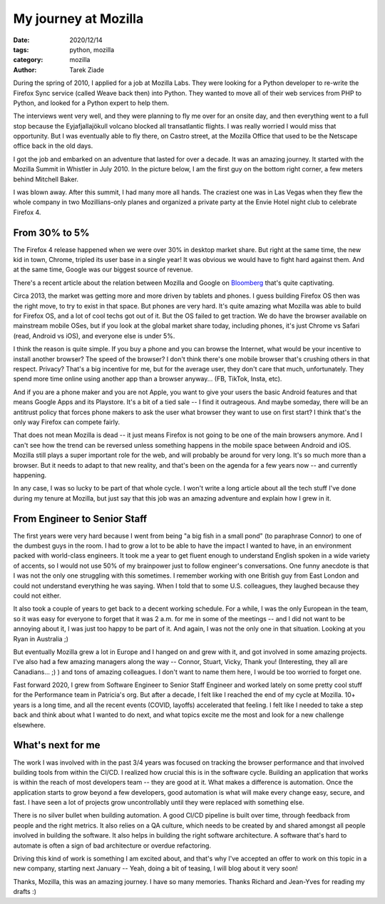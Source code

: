My journey at Mozilla
#####################

:date: 2020/12/14
:tags: python, mozilla
:category: mozilla
:author: Tarek Ziade


During the spring of 2010, I applied for a job at Mozilla Labs. They were
looking for a Python developer to re-write the Firefox Sync service (called
Weave back then) into Python. They wanted to move all of their web services
from PHP to Python, and looked for a Python expert to help them.

The interviews went very well, and they were planning to fly me over for an
onsite day, and then everything went to a full stop because the Eyjafjallajökull
volcano blocked all transatlantic flights. I was really worried I would miss
that opportunity. But I was eventually able to fly there, on Castro street, at
the Mozilla Office that used to be the Netscape office back in the old days.

I got the job and embarked on an adventure that lasted for over a decade.
It was an amazing journey. It started with the Mozilla Summit in Whistler in
July 2010. In the picture below, I am the first guy on the bottom right corner,
a few meters behind Mitchell Baker.

.. image:: /theme/images/Mozilla-Summit-2010.jpg

I was blown away. After this summit, I had many more all hands. The craziest
one was in Las Vegas when they flew the whole company in two Mozillians-only
planes and organized a private party at the Envie Hotel night club to celebrate
Firefox 4.

From 30% to 5%
==============

The Firefox 4 release happened when we were over 30% in desktop market share.
But right at the same time, the new kid in town, Chrome, tripled its user base
in a single year! It was obvious we would have to fight hard
against them. And at the same time, Google was our biggest source of revenue.

.. image:: /theme/images/desktop-share.png

There's a recent article about the relation between Mozilla and Google
on `Bloomberg <https://www.bloomberg.com/news/articles/2020-11-24/deals-with-apple-aapl-mozilla-show-how-google-googl-discourages-competition>`_ that's
quite captivating.

Circa 2013, the market was getting more and more driven by tablets and phones.
I guess building Firefox OS then was the right move, to try to exist in that
space. But phones are very hard. It's quite amazing what Mozilla was able to
build for Firefox OS, and a lot of cool techs got out of it. But the OS failed
to get traction. We do have the browser available on mainstream mobile OSes,
but if you look at the global market share today, including phones, it's just
Chrome vs Safari (read, Android vs iOS), and everyone else is under 5%.

.. image:: /theme/images/browser-share.png


I think the reason is quite simple. If you buy a phone and you can browse the
Internet, what would be your incentive to install another
browser? The speed of the browser? I don't think there's one mobile browser
that's crushing others in that respect. Privacy? That's a big incentive for
me, but for the average user, they don't care that much, unfortunately. They spend
more time online using another app than a browser anyway... (FB, TikTok, Insta,
etc).

And if you are a phone maker and you are not Apple, you want to give your users
the basic Android features and that means Google Apps and its Playstore. It's a
bit of a tied sale -- I find it outrageous. And maybe someday, there will be an
antitrust policy that forces phone makers to ask the user what browser they
want to use on first start? I think that's the only way Firefox can compete
fairly.

That does not mean Mozilla is dead -- it just means Firefox is not going to be
one of the main browsers anymore. And I can't see how the trend can be reversed
unless something happens in the mobile space between Android and iOS. Mozilla
still plays a super important role for the web, and will probably be around for
very long. It's so much more than a browser. But it needs to adapt to that new
reality, and that's been on the agenda for a few years now -- and currently
happening.

In any case, I was so lucky to be part of that whole cycle. I won't write a
long article about all the tech stuff I've done during my tenure at Mozilla, but
just say that this job was an amazing adventure and explain how I grew in it.

From Engineer to Senior Staff
=============================

The first years were very hard because I went from being "a big fish in a small pond"
(to paraphrase Connor) to one of the dumbest guys in the room. I had to grow a lot
to be able to have the impact I wanted to have, in an environment packed with
world-class engineers. It took me a year to get fluent enough to understand
English spoken in a wide variety of accents, so I would not use 50% of my
brainpower just to follow engineer's conversations. One funny anecdote is that I was
not the only one struggling with this sometimes. I remember working with one
British guy from East London and could not understand everything he was saying.
When I told that to some U.S. colleagues, they laughed because they could not
either.

It also took a couple of years to get back to a decent working schedule. For a
while, I was the only European in the team, so it was easy for everyone to
forget that it was 2 a.m. for me in some of the meetings -- and I did not want to
be annoying about it, I was just too happy to be part of it. And again, I was
not the only one in that situation. Looking at you Ryan in Australia ;)

But eventually Mozilla grew a lot in Europe and I hanged on and grew with it,
and got involved in some amazing projects. I've also had a few amazing managers
along the way -- Connor, Stuart, Vicky, Thank you! (Interesting, they all are
Canadians... ;) ) and tons of amazing colleagues. I don't want to name them
here, I would be too worried to forget one.

.. image:: /theme/images/badge.png

Fast forward 2020, I grew from Software Engineer to Senior Staff Engineer and
worked lately on some pretty cool stuff for the Performance team in Patricia's
org. But after a decade, I felt like I reached the end of my cycle at
Mozilla. 10+ years is a long time, and all the recent events (COVID, layoffs)
accelerated that feeling. I felt like I needed to take a step back and think
about what I wanted to do next, and what topics excite me the most and
look for a new challenge elsewhere.

What's next for me
==================

The work I was involved with in the past 3/4 years was focused on tracking the
browser performance and that involved building tools from within the CI/CD. I
realized how crucial this is in the software cycle. Building an application
that works is within the reach of most developers team -- they are good at it.
What makes a difference is automation. Once the
application starts to grow beyond a few developers, good automation is what
will make every change easy, secure, and fast. I have seen a lot of projects
grow uncontrollably until they were replaced with something else.

There is no silver bullet when building automation. A good CI/CD pipeline is
built over time, through feedback from people and the right metrics. It
also relies on a QA culture, which needs to be created by and shared amongst
all people involved in building the software. It also helps in building the
right software architecture. A software that's hard to automate is often a sign
of bad architecture or overdue refactoring.

Driving this kind of work is something I am excited about, and that's why I've
accepted an offer to work on this topic in a new company, starting next January
-- Yeah, doing a bit of teasing, I will blog about it very soon!

Thanks, Mozilla, this was an amazing journey. I have so many memories.
Thanks Richard and Jean-Yves for reading my drafts :)
